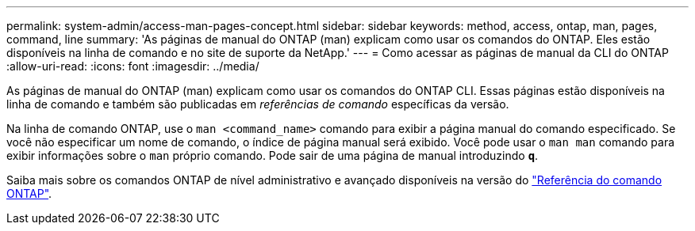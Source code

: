 ---
permalink: system-admin/access-man-pages-concept.html 
sidebar: sidebar 
keywords: method, access, ontap, man, pages, command, line 
summary: 'As páginas de manual do ONTAP (man) explicam como usar os comandos do ONTAP. Eles estão disponíveis na linha de comando e no site de suporte da NetApp.' 
---
= Como acessar as páginas de manual da CLI do ONTAP
:allow-uri-read: 
:icons: font
:imagesdir: ../media/


[role="lead"]
As páginas de manual do ONTAP (man) explicam como usar os comandos do ONTAP CLI. Essas páginas estão disponíveis na linha de comando e também são publicadas em _referências de comando_ específicas da versão.

Na linha de comando ONTAP, use o `man <command_name>` comando para exibir a página manual do comando especificado. Se você não especificar um nome de comando, o índice de página manual será exibido. Você pode usar o `man man` comando para exibir informações sobre o `man` próprio comando. Pode sair de uma página de manual introduzindo `*q*`.

Saiba mais sobre os comandos ONTAP de nível administrativo e avançado disponíveis na versão do link:https://docs.netapp.com/us-en/ontap-cli/["Referência do comando ONTAP"^].
